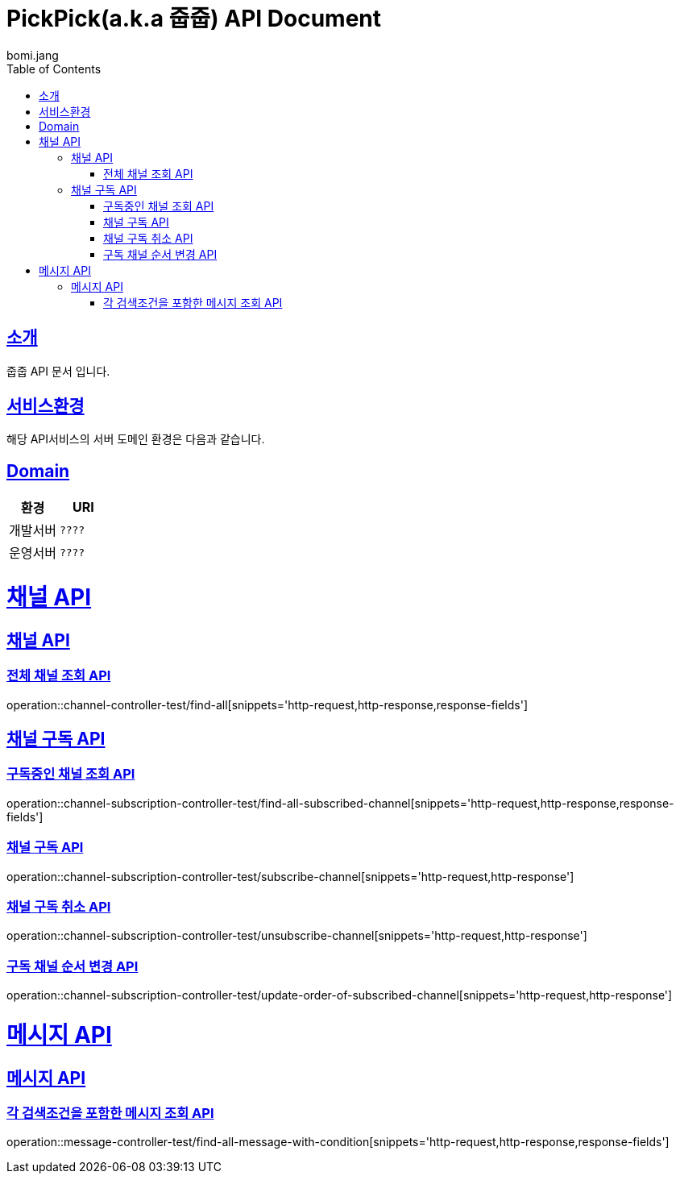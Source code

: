= PickPick(a.k.a 줍줍) API Document
bomi.jang
:doctype: book
:icons: font
:source-highlighter: highlightjs
:toc: left
:toclevels: 2
:sectlinks:

[[introduction]]
== 소개
줍줍 API 문서 입니다.

[[introduction]]
== 서비스환경
해당 API서비스의 서버 도메인 환경은 다음과 같습니다.


== Domain
|===
| 환경 | URI

| 개발서버
| `????`

| 운영서버
| `????`
|===

= 채널 API
== 채널 API
=== 전체 채널 조회 API

operation::channel-controller-test/find-all[snippets='http-request,http-response,response-fields']


== 채널 구독 API
=== 구독중인 채널 조회 API

operation::channel-subscription-controller-test/find-all-subscribed-channel[snippets='http-request,http-response,response-fields']

=== 채널 구독 API

operation::channel-subscription-controller-test/subscribe-channel[snippets='http-request,http-response']

=== 채널 구독 취소 API

operation::channel-subscription-controller-test/unsubscribe-channel[snippets='http-request,http-response']


=== 구독 채널 순서 변경 API

operation::channel-subscription-controller-test/update-order-of-subscribed-channel[snippets='http-request,http-response']

= 메시지 API
== 메시지 API
=== 각 검색조건을 포함한 메시지 조회 API
operation::message-controller-test/find-all-message-with-condition[snippets='http-request,http-response,response-fields']
